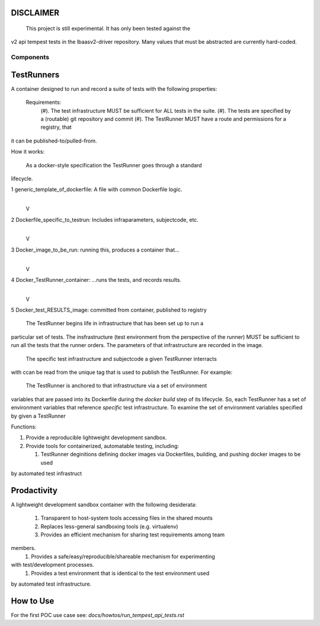 DISCLAIMER
~~~~~~~~~~
 This project is still experimental.  It has only been tested against the 
v2 api tempest tests in the lbaasv2-driver repository.  Many values that must
be abstracted are currently hard-coded.

Components
----------

TestRunners
~~~~~~~~~~~
A container designed to run and record a suite of tests with
the following properties:

  Requirements:
    (#). The test infrastructure MUST be sufficient for ALL tests in the suite.
    (#). The tests are specified by a (routable) git repository and commit
    (#). The TestRunner MUST have a route and permissions for a registry, that
it can be published-to/pulled-from.

How it works:

  As a docker-style specification the TestRunner goes through a standard 
lifecycle.

1 generic_template_of_dockerfile: A file with common Dockerfile logic.
               |
               V
2 Dockerfile_specific_to_testrun: Includes infraparameters, subjectcode, etc.
               |
               V
3 Docker_image_to_be_run: running this, produces a container that...
               |
               V
4 Docker_TestRunner_container: ...runs the tests, and records results.
               |
               V
5 Docker_test_RESULTS_image: committed from container, published to registry


  The TestRunner begins life in infrastructure that has been set up to run a
particular set of tests.   The insfrastructure (test environment from the
perspective of the runner) MUST be sufficient to run all the tests that the 
runner orders.  The parameters of that infrastructure are recorded in the
image.

 The specific test infrastructure and subjectcode a given TestRunner interracts
with ccan be read from the unique tag that is used to publish the TestRunner.
For example:


 The TestRunner is anchored to that infrastructure via a set of environment
variables that are passed into its Dockerfile during the `docker build` step of
its lifecycle.    So, each TestRunner has a set of environment variables that
reference *specific* test infrastructure.   To examine the set of environment
variables specified by given a TestRunner  

Functions:

1.  Provide a reproducible lightweight development sandbox.
2.  Provide tools for containerized, automatable testing, including:

    1. TestRunner deginitions defining docker images via Dockerfiles, building, and pushing docker images to be used
by automated test infrastruct

Prodactivity
~~~~~~~~~~~~

A lightweight development sandbox container with the following desiderata:

 #. Transparent to host-system tools accessing files in the shared mounts
 #. Replaces less-general sandboxing tools (e.g. virtualenv)
 #. Provides an efficient mechanism for sharing test requirements among team
members.
 #. Provides a safe/easy/reproducible/shareable mechanism for experimenting
with test/development processes.
 #. Provides a test environment that is identical to the test environment used
by automated test infrastructure.


How to Use
~~~~~~~~~~

For the first POC use case see:  `docs/howtos/run_tempest_api_tests.rst`
